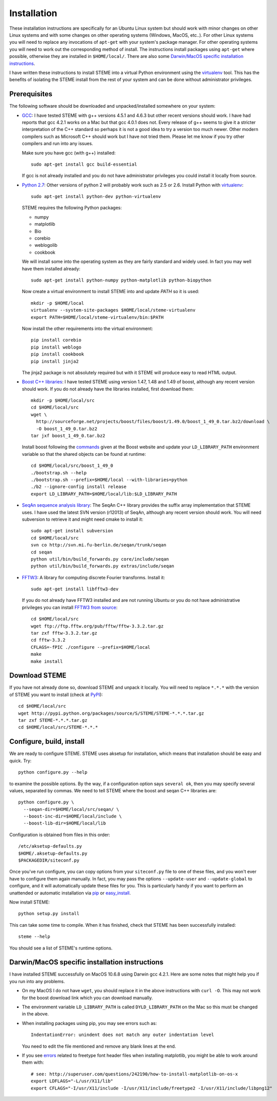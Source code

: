 
.. index:: installation
.. _installation:

Installation
============
These installation instructions are specifically for an Ubuntu Linux system but should work with minor 
changes on other Linux systems and with some changes on other operating systems (Windows, MacOS, etc..). 
For other Linux systems you will need to replace any invocations of ``apt-get`` with your system's package
manager. For other operating systems you will need to work out the corresponding method of install.
The instructions install packages using ``apt-get`` where possible, otherwise they are installed in ``$HOME/local/``.
There are also some `Darwin/MacOS specific installation instructions`_.

I have written these instructions to install STEME into a virtual Python environment using the virtualenv_ tool.
This has the benefits of isolating the STEME install from the rest of your system and can be done without
administrator privileges. 

.. _virtualenv: http://www.virtualenv.org/en/latest/index.html


.. index:: prerequisites

Prerequisites
-------------
The following software should be downloaded and unpacked/installed somewhere on your system:

- GCC_: I have tested STEME with g++ versions 4.5.1 and 4.6.3 but other recent versions should work. I have had
  reports that gcc 4.2.1 works on a Mac but that gcc 4.0.1 does not. Every release of
  g++ seems to give it a stricter interpretation of the C++ standard so
  perhaps it is not a good idea to try a version too much newer. Other modern 
  compilers such as Microsoft C++ should work but I have not tried them. Please let me know
  if you try other compilers and run into any issues. 
  
  Make sure you have gcc (with g++) installed::
    
    sudo apt-get install gcc build-essential
  
  If gcc is not already installed and you do not have administrator privileges you could install it locally from source.

  
- `Python 2.7`_: Other versions of python 2 will probably work such as 2.5 or 2.6. Install Python 
  with virtualenv_::

	sudo apt-get install python-dev python-virtualenv

  STEME requires the following Python packages:
  
  * numpy
  * matplotlib
  * Bio
  * corebio
  * weblogolib
  * cookbook

  We will install some into the operating system as they are fairly standard and widely used. In fact you
  may well have them installed already::
    
    sudo apt-get install python-numpy python-matplotlib python-biopython
  
  Now create a virtual environment to install STEME into and update `PATH` so it is used::
  
	mkdir -p $HOME/local
	virtualenv --system-site-packages $HOME/local/steme-virtualenv
	export PATH=$HOME/local/steme-virtualenv/bin:$PATH
	
  Now install the other requirements into the virtual environment::
  
    pip install corebio
    pip install weblogo
    pip install cookbook
    pip install jinja2
    
  The jinja2 package is not absolutely required but with it STEME will produce easy to read HTML output.
  
    
- `Boost C++ libraries`_: I have tested STEME using version 1.47, 1.48 and 1.49 of boost, 
  although any recent version should work. If you do not already have the libraries installed,
  first download them::
  
    mkdir -p $HOME/local/src
    cd $HOME/local/src
    wget \
      http://sourceforge.net/projects/boost/files/boost/1.49.0/boost_1_49_0.tar.bz2/download \
      -O boost_1_49_0.tar.bz2
    tar jxf boost_1_49_0.tar.bz2
     

  Install boost following the commands_ given at the Boost website and update your 
  ``LD_LIBRARY_PATH`` environment variable so that the shared objects can be found
  at runtime::
  
    cd $HOME/local/src/boost_1_49_0
    ./bootstrap.sh --help
    ./bootstrap.sh --prefix=$HOME/local --with-libraries=python
    ./b2 --ignore-config install release
    export LD_LIBRARY_PATH=$HOME/local/lib:$LD_LIBRARY_PATH
  



- `SeqAn sequence analysis library`_: The SeqAn C++ library provides the suffix array implementation that
  STEME uses. I have used the latest SVN version (r12013) of SeqAn, although any recent version should work.
  You will need subversion to retrieve it and might need cmake to install it::

    sudo apt-get install subversion
    cd $HOME/local/src
    svn co http://svn.mi.fu-berlin.de/seqan/trunk/seqan
    cd seqan
    python util/bin/build_forwards.py core/include/seqan
    python util/bin/build_forwards.py extras/include/seqan



- `FFTW3`_: A library for computing discrete Fourier transforms. Install it::

    sudo apt-get install libfftw3-dev
    
  If you do not already have FFTW3 installed and are not running Ubuntu or you do not have 
  administrative privileges you can install `FFTW3 from source`_::
    
    cd $HOME/local/src
    wget ftp://ftp.fftw.org/pub/fftw/fftw-3.3.2.tar.gz
    tar zxf fftw-3.3.2.tar.gz
    cd fftw-3.3.2
    CFLAGS=-fPIC ./configure --prefix=$HOME/local
    make
    make install
    
    
.. _GCC: http://gcc.gnu.org/
.. _Python 2.7: http://www.python.org/
.. _Boost C++ libraries: http://www.boost.org/
.. _commands: http://www.boost.org/doc/libs/1_49_0/more/getting_started/unix-variants.html#easy-build-and-install
.. _SeqAn sequence analysis library: http://www.seqan.de/
.. _FFTW3: _http://www.fftw.org/
.. _FFTW3 from source: _http://www.fftw.org/download.html






.. index:: download

Download STEME
--------------

If you have not already done so, download STEME and unpack it locally. You will need to replace
``*.*.*`` with the version of STEME you want to install (check at PyPI_)::

    cd $HOME/local/src
    wget http://pypi.python.org/packages/source/S/STEME/STEME-*.*.*.tar.gz
    tar zxf STEME-*.*.*.tar.gz
    cd $HOME/local/src/STEME-*.*.*

.. _PyPI: http://pypi.python.org/pypi/STEME/





.. index:: build environment

Configure, build, install
-------------------------

We are ready to configure STEME. STEME uses aksetup for installation, which means that
installation should be easy and quick. Try::
  
    python configure.py --help

to examine the possible options. By the way, if a configuration option says ``several ok``,
then you may specify several values, separated by commas. We need to tell STEME
where the boost and seqan C++ libraries are::

    python configure.py \
      --seqan-dir=$HOME/local/src/seqan/ \
      --boost-inc-dir=$HOME/local/include \
      --boost-lib-dir=$HOME/local/lib

Configuration is obtained from files in this order::

    /etc/aksetup-defaults.py
    $HOME/.aksetup-defaults.py
    $PACKAGEDIR/siteconf.py

Once you've run configure, you can copy options from your ``siteconf.py`` file to
one of these files, and you won't ever have to configure them again manually.
In fact, you may pass the options ``--update-user`` and ``--update-global`` to
configure, and it will automatically update these files for you. This is particularly 
handy if you want to perform an unattended or automatic installation via pip_ or easy_install_.

Now install STEME::
    
    python setup.py install

This can take some time to compile. When it has finished, check that STEME has been successfully installed::

    steme --help

You should see a list of STEME's runtime options. 

.. _easy_install: http://packages.python.org/distribute/easy_install.html
.. _pip: http://pypi.python.org/pypi/pip





.. index:: Darwin/MacOS specific installation

Darwin/MacOS specific installation instructions
-----------------------------------------------

I have installed STEME successfully on MacOS 10.6.8 using Darwin gcc 4.2.1. Here are some notes that
might help you if you run into any problems.

* On my MacOS I do not have ``wget``, you should replace it in the above instructions with ``curl -O``. This
  may not work for the boost download link which you can download manually.


* The environment variable ``LD_LIBRARY_PATH`` is called ``DYLD_LIBRARY_PATH`` on the Mac 
  so this must be changed in the above.


* When installing packages using pip, you may see errors such as::

    IndentationError: unindent does not match any outer indentation level

  You need to edit the file mentioned and remove any blank lines at the end.


* If you see `errors <http://superuser.com/questions/242190/how-to-install-matplotlib-on-os-x>`_
  related to freetype font header files when installing matplotlib,
  you might be able to work around them with::

    # see: http://superuser.com/questions/242190/how-to-install-matplotlib-on-os-x
    export LDFLAGS="-L/usr/X11/lib"
    export CFLAGS="-I/usr/X11/include -I/usr/X11/include/freetype2 -I/usr/X11/include/libpng12"


